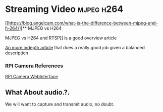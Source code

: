 * Streaming Video :mjpeg:h264:

[[https://blog.angelcam.com/what-is-the-difference-between-mjpeg-and-h-264/][** MJPEG vs H264 

MJPEG vs H264 and RTSP]] is a good overview article

[[https://bensoftware.com/blog/comparison-of-streaming-formats/][An more indepth article]] that does a really good job given a balanced
description  

*** RPI Camera References

[[https://elinux.org/RPi-Cam-Web-Interface][RPI Camera WebInterface]]

** What About audio.?.

We will want to capture and transmit audio, no doubt.
